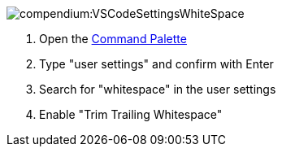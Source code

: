 
image::compendium:VSCodeSettingsWhiteSpace.png[]
. Open the xref:compendium:vscode/vscode-command-palette.adoc[Command Palette]
. Type "user settings" and confirm with Enter
. Search for "whitespace" in the user settings
. Enable "Trim Trailing Whitespace"
